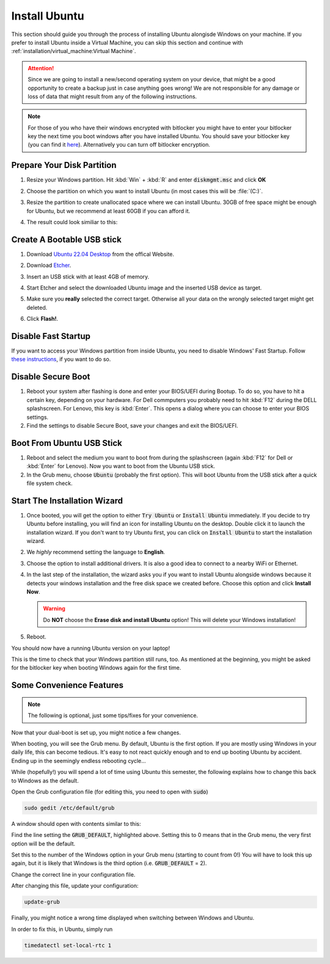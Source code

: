 Install Ubuntu
##############

This section should guide you through the process of installing Ubuntu alongisde Windows on your machine. If you prefer to install Ubuntu inside a Virtual Machine, you can skip this section and continue with :ref:`installation/virtual_machine:Virtual Machine`.

.. attention:: Since we are going to install a new/second operating system on your device, that might be a good opportunity to create a backup just in case anything goes wrong! We are not responsible for any damage or loss of data that might result from any of the following instructions.

.. note:: For those of you who have their windows encrypted with bitlocker you might have to enter your bitlocker key the next time you boot windows after you have installed Ubuntu. You should save your bitlocker key (you can find it `here <https://account.microsoft.com/devices/>`_). Alternatively you can turn off bitlocker encryption.

Prepare Your Disk Partition
===========================


#. Resize your Windows partition. Hit :kbd:`Win` + :kbd:`R` and enter :code:`diskmgmt.msc` and click **OK**

   .. image:: /res/images/windows_execute.png

#. Choose the partition on which you want to install Ubuntu (in most cases this will be :file:`(C:)`.

#. Resize the partition to create unallocated space where we can install Ubuntu. 30GB of free space might be enough for Ubuntu, but we recommend at least 60GB if you can afford it.

   .. image:: /res/images/windows_disk_manager.png

#. The result could look similiar to this:

   .. image:: /res/images/windows_disk_manager_result.png

Create A Bootable USB stick
===========================

#. Download `Ubuntu 22.04 Desktop <https://releases.ubuntu.com/22.04/>`_ from the offical Website.

#. Download `Etcher <https://www.balena.io/etcher/>`_. 

#. Insert an USB stick with at least 4GB of memory.

#. Start Etcher and select the downloaded Ubuntu image and the inserted USB device as target.

   .. image:: /res/images/etcher.png
 
#. Make sure you **really** selected the correct target. Otherwise all your data on the wrongly selected target might get deleted.

#. Click **Flash!**.

Disable Fast Startup
====================

If you want to access your Windows partition from inside Ubuntu, you need to disable Windows' Fast Startup. Follow `these instructions <https://help.uaudio.com/hc/en-us/articles/213195423-How-To-Disable-Fast-Startup-in-Windows-10>`_, if you want to do so. 

Disable Secure Boot
===================

#. Reboot your system after flashing is done and enter your BIOS/UEFI during Bootup. To do so, you have to hit a certain key, depending on your hardware. For Dell commputers you probably need to hit :kbd:`F12` during the DELL splashscreen. For Lenovo, this key is :kbd:`Enter`. This opens a dialog where you can choose to enter your BIOS settings.

#. Find the settings to disable Secure Boot, save your changes and exit the BIOS/UEFI.

Boot From Ubuntu USB Stick
==========================

#. Reboot and select the medium you want to boot from during the splashscreen (again :kbd:`F12` for Dell or :kbd:`Enter` for Lenovo). Now you want to boot from the Ubuntu USB stick.

#. In the Grub menu, choose :code:`Ubuntu` (probably the first option). This will boot Ubuntu from the USB stick after a quick file system check.


Start The Installation Wizard
=============================

#. Once booted, you will get the option to either :code:`Try Ubuntu` or :code:`Install Ubuntu` immediately. If you decide to try Ubuntu before installing, you will find an icon for installing Ubuntu on the desktop. Double click it to launch the installation wizard. If you don't want to try Ubuntu first, you can click on :code:`Install Ubuntu` to start the installation wizard. 

#. We *highly* recommend setting the language to **English**.

#. Choose the option to install additional drivers. It is also a good idea to connect to a nearby WiFi or Ethernet.

   .. image:: /res/images/ubuntu_additional_drivers.png

#. In the last step of the installation, the wizard asks you if you want to install Ubuntu alongside windows because it detects your windows installation and the free disk space we created before. Choose this option and click **Install Now**.

   .. warning:: Do **NOT** choose the **Erase disk and install Ubuntu** option! This will delete your Windows installation!

   .. image:: /res/images/ubuntu_alongside.png

#. Reboot.

You should now have a running Ubuntu version on your laptop! 

This is the time to check that your Windows partition still runs, too. As mentioned at the beginning, you might be asked for the bitlocker key when booting Windows again for the first time.


Some Convenience Features
=========================

.. note:: 

   The following is optional, just some tips/fixes for your convenience.

Now that your dual-boot is set up, you might notice a few changes. 

When booting, you will see the Grub menu. By default, Ubuntu is the first option. If you are mostly using Windows in your daily life, this can become tedious. It's easy to not react quickly enough and to end up booting Ubuntu by accident. Ending up in the seemingly endless rebooting cycle...

While (hopefully!) you will spend a lot of time using Ubuntu this semester, the following explains how to change this back to Windows as the default.

Open the Grub configuration file (for editing this, you need to open with :code:`sudo`)

.. code-block:: sh

   sudo gedit /etc/default/grub

A window should open with contents similar to this:

.. code-block::
   :linenos:
   :emphasize-lines: 6

   # If you change this file, run 'update-grub' afterwards to update
   # /boot/grub/grub.cfg.
   # For full documentation of the options in this file, see:
   #   info -f grub -n 'Simple configuration'

   GRUB_DEFAULT=0
   GRUB_TIMEOUT_STYLE=hidden
   GRUB_TIMEOUT=10
   GRUB_DISTRIBUTOR=`lsb_release -i -s 2> /dev/null || echo Debian`
   GRUB_CMDLINE_LINUX_DEFAULT="quiet splash"
   GRUB_CMDLINE_LINUX=""

   # Uncomment to enable BadRAM filtering, modify to suit your needs
   # This works with Linux (no patch required) and with any kernel that obtains
   # the memory map information from GRUB (GNU Mach, kernel of FreeBSD ...)
   #GRUB_BADRAM="0x01234567,0xfefefefe,0x89abcdef,0xefefefef"

   # Uncomment to disable graphical terminal (grub-pc only)
   #GRUB_TERMINAL=console

   # The resolution used on graphical terminal
   # note that you can use only modes which your graphic card supports via VBE
   # you can see them in real GRUB with the command `vbeinfo'
   #GRUB_GFXMODE=640x480

   # Uncomment if you don't want GRUB to pass "root=UUID=xxx" parameter to Linux
   #GRUB_DISABLE_LINUX_UUID=true

   # Uncomment to disable generation of recovery mode menu entries
   #GRUB_DISABLE_RECOVERY="true"

   # Uncomment to get a beep at grub start
   #GRUB_INIT_TUNE="480 440 1"

Find the line setting the :code:`GRUB_DEFAULT`, highlighted above. Setting this to 0 means that in the Grub menu, the very first option will be the default.

Set this to the number of the Windows option in your Grub menu (starting to count from 0!) You will have to look this up again, but it is likely that Windows is the third option (i.e. :code:`GRUB_DEFAULT` = 2).

Change the correct line in your configuration file. 

After changing this file, update your configuration:

.. code-block:: sh

   update-grub


Finally, you might notice a wrong time displayed when switching between Windows and Ubuntu.

In order to fix this, in Ubuntu, simply run

.. code-block:: sh

   timedatectl set-local-rtc 1